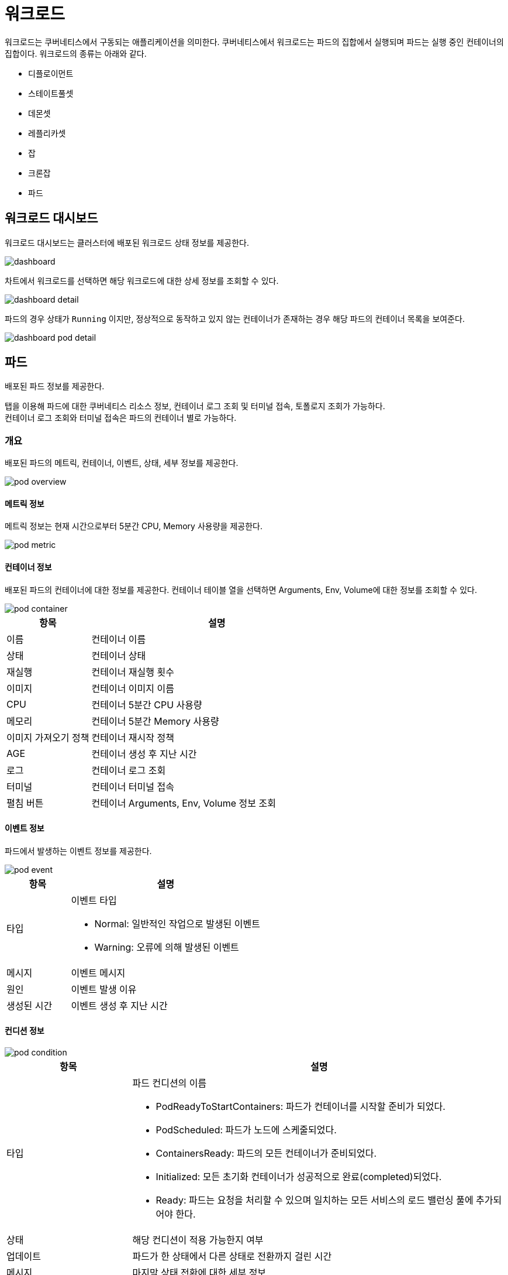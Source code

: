 [[cluster-workload]]
= 워크로드
ifndef::imagesdir[:imagesdir: ../../../images]

워크로드는 쿠버네티스에서 구동되는 애플리케이션을 의미한다. 쿠버네티스에서 워크로드는 파드의 집합에서
실행되며 파드는 실행 중인 컨테이너의 집합이다. 워크로드의 종류는 아래와 같다.

====
* 디플로이먼트
* 스테이트풀셋
* 데몬셋
* 레플리카셋
* 잡
* 크론잡
* 파드
====

== 워크로드 대시보드

워크로드 대시보드는 클러스터에 배포된 워크로드 상태 정보를 제공한다.

image::menu/cluster/workload/dashboard.png[]

<<<

차트에서 워크로드를 선택하면 해당 워크로드에 대한 상세 정보를 조회할 수 있다.

image::menu/cluster/workload/dashboard-detail.png[]

파드의 경우 상태가 `Running` 이지만, 정상적으로 동작하고 있지 않는 컨테이너가 존재하는 경우 해당 파드의 컨테이너 목록을 보여준다.

image::menu/cluster/workload/dashboard-pod-detail.png[]

<<<

== 파드

배포된 파드 정보를 제공한다.

탭을 이용해 파드에 대한 쿠버네티스 리소스 정보, 컨테이너 로그 조회 및 터미널 접속, 토폴로지 조회가 가능하다. +
컨테이너 로그 조회와 터미널 접속은 파드의 컨테이너 별로 가능하다.

=== 개요

배포된 파드의 메트릭, 컨테이너, 이벤트, 상태, 세부 정보를 제공한다.

image::menu/cluster/workload/pod/pod-overview.png[]

<<<

==== 메트릭 정보

메트릭 정보는 현재 시간으로부터 5분간 CPU, Memory 사용량을 제공한다.

image::menu/cluster/workload/pod/pod-metric.png[]

==== 컨테이너 정보

배포된 파드의 컨테이너에 대한 정보를 제공한다. 컨테이너 테이블 열을 선택하면 Arguments, Env, Volume에 대한 정보를 조회할 수 있다.

image::menu/cluster/workload/pod/pod-container.png[]

[%header,cols="1,3a"]
|===
| 항목
| 설명

| 이름
| 컨테이너 이름

| 상태
| 컨테이너 상태

| 재실행
| 컨테이너 재실행 횟수

| 이미지
| 컨테이너 이미지 이름

| CPU
| 컨테이너 5분간 CPU 사용량

| 메모리
| 컨테이너 5분간 Memory 사용량

| 이미지 가져오기 정책
| 컨테이너 재시작 정책

| AGE
| 컨테이너 생성 후 지난 시간

| 로그
| 컨테이너 로그 조회

| 터미널
| 컨테이너 터미널 접속

| 펼침 버튼
| 컨테이너 Arguments, Env, Volume 정보 조회

|===

<<<

[[pod-event-info]]
==== 이벤트 정보

파드에서 발생하는 이벤트 정보를 제공한다.

image::menu/cluster/workload/pod/pod-event.png[]

[%header,cols="1,3a"]
|===
| 항목
| 설명

| 타입
| 이벤트 타입

* Normal: 일반적인 작업으로 발생된 이벤트

* Warning: 오류에 의해 발생된 이벤트

| 메시지
| 이벤트 메시지

| 원인
| 이벤트 발생 이유

| 생성된 시간
| 이벤트 생성 후 지난 시간

|===

==== 컨디션 정보

image::menu/cluster/workload/pod/pod-condition.png[]

[%header,cols="1,3a"]
|===
| 항목
| 설명

| 타입
| 파드 컨디션의 이름

* PodReadyToStartContainers: 파드가 컨테이너를 시작할 준비가 되었다.
* PodScheduled: 파드가 노드에 스케줄되었다.
* ContainersReady: 파드의 모든 컨테이너가 준비되었다.
* Initialized: 모든 초기화 컨테이너가 성공적으로 완료(completed)되었다.
* Ready: 파드는 요청을 처리할 수 있으며 일치하는 모든 서비스의 로드 밸런싱 풀에 추가되어야 한다.

| 상태
| 해당 컨디션이 적용 가능한지 여부

| 업데이트
| 파드가 한 상태에서 다른 상태로 전환까지 걸린 시간

| 메시지
| 마지막 상태 전환에 대한 세부 정보

| 원인
| 컨디션의 마지막 전환에 대한 이유

|===

<<<

==== 파드 세부 정보

파드에 대한 세부 정보를 제공한다.

image::menu/cluster/workload/pod/pod-info.png[]

[[pod-topology]]
==== 토폴로지

파드와 관련된 리소스를 토폴로지 형태로 보여준다. +
파드의 토폴로지에서 출력되는 리소스는 다음과 같다. +

----
- 파드, 디플로이먼트, 레플리카셋, 스테이트풀셋, 데몬셋, 잡
- 서비스
- 서비스어카운트
- 퍼시스턴트볼륨클레임
- 시크릿, 컨피그맵
- 컨테이너, 볼륨 (해당 리소스들은 단순 연관 관계를 출력하는 리소스로 클릭하여도 화면은 이동하지 않는다.)
----

image::menu/cluster/workload/pod/pod-topology.png[]

리소스에 마우스 오버 시, 직접적으로 연관이 있는 리소스만 활성화되며, 리소스와 관련된 정보가 툴팁으로 보여진다. +
리소스 클릭 시에는 해당 리소스의 화면으로 이동한다.

image::menu/cluster/workload/pod/pod-topology-desc.png[200,340]

좌측 상단의 새로고침 버튼을 클릭할 경우, 토폴로지를 다시 로드한다.

만약 권한이 없는 리소스가 연관관계에 있을 경우에는, 해당 이미지와 같이 리소스의 이름 없이 비활성화된 노드 형태로 리소스의 종류만 출력하며 클릭하여도 화면 이동이 일어나지 않는다.

image::menu/cluster/workload/pod/pod-topology-unauthorized.png[200,340]

<<<

=== 파드 생성

`+ 파드 생성` 을 선택하면 나타나는 화면에서 쿠버네티스 파드 리소스 정보를 입력하여 생성할 수 있다.

image::menu/cluster/workload/pod/pod-create.png[]

=== 파드 수정

수정하려는 파드를 선택하고 우측의 YAML 편집기에서 정보를 변경 후 `수정` 버튼을 선택하여 반영한다.

image::menu/cluster/workload/pod/pod-yaml.png[]

<<<

=== 파드 삭제

삭제하려는 파드를 선택하고 우측의 `삭제` 버튼을 선택한다.

image::menu/cluster/workload/pod/pod-delete.png[]

모달에서 네임스페이스와 파드 이름을 입력하여 삭제한다.

=== 파드 정렬

파드의 정렬을 지정하여 조회한다.

image::menu/cluster/workload/pod/pod-list-filter.png[]

image::menu/cluster/workload/pod/pod-list-filter-open.png[]

[%header,cols="1,3"]
|===
| 이름
| 설명

| 최신순
| 파드의 실행된 시간이 최신인 순으로 파드를 조회한다.

| 오래된순
| 파드의 실행된 시간이 오래된순으로 파드를 조회한다.

| 이름순 (오름차순)
| 파드 이름의 오름차순으로 파드를 조회한다.

| 이름순 (내림차순)
| 파드 이름의 내림차순으로 파드를 조회한다.

| 네임스페이스순 (오름차순)
| 네임스페이스 이름의 오름차순으로 파드를 조회한다.

| 네임스페이스순 (내림차순)
| 네임스페이스 이름의 내림차순으로 파드를 조회한다.

| 노드 (오름차순)
| 파드가 속한 노드이름의 오름차순으로 파드를 조회한다.

| 노드 (내림차순)
| 파드가 속한 노드이름의 내림차순으로 파드를 조회한다.

| 파드IP (오름차순)
| 파드IP의 오름차순으로 파드를 조회한다.

| 파드IP (내림차순)
| 파드IP의 내림차순으로 파드를 조회한다.
|===

<<<

=== 파드 상태 필터링 검색

특정 파드 상태만을 조회할 때 사용한다.

image::menu/cluster/workload/pod/pod-status-filter.png[]

image::menu/cluster/workload/pod/pod-status-filter-list.png[]

<<<

[%header,cols="1,3"]
|===
| 항목
| 설명

| image:menu/cluster/workload/pod/filter-01.png[] Running
| 동작 중인 파드를 의미한다.

| image:menu/cluster/workload/pod/filter-02.png[] Running
| 동작 중이지만 비정상적인 컨테이너가 존재하는 파드를 의미한다.

| image:menu/cluster/workload/pod/filter-03.png[] Pending
| 실행할 준비가 되지 않은 파드를 의미한다.

| image:menu/cluster/workload/pod/filter-04.png[] Terminating
| 종료중인 파드를 의미한다.

| image:menu/cluster/workload/pod/filter-05.png[] Succeeded
| 성공적으로 종료된 파드를 의미한다.

| image:menu/cluster/workload/pod/filter-06.png[] Failed
| 내부 컨테이너가 실패로 종료된 파드를 의미한다.

| image:menu/cluster/workload/pod/filter-07.png[] Unknown
| 파드의 상태를 얻을 수 없는 경우를 의미한다.
|===

`전체 선택` 을 통해 Pod의 필터링 상태를 일괄적으로 선택하거나 해제할 수 있다.

필터링 상태는 다중 선택이 가능하다. 기본값은 `전체 선택` 이다.

image::menu/cluster/workload/pod/pod-status-filter-selected.png[]

<<<

== 디플로이먼트

배포된 디플로이먼트 정보를 제공한다.

=== 개요

배포된 디플로이먼트의 메트릭, 파드, 이벤트, 컨디션, 세부 정보를 제공한다.

image::menu/cluster/workload/deployment/deployment-overview.png[]

==== 스케일 및 롤아웃

image::menu/cluster/workload/deployment/deployment-rollout.png[]

[%header,cols="1,3a"]
|===
| 항목
| 설명

| -
| 디플로이먼트의 Replicas를 감소하여 파드 개수를 줄인다.

| +
| 디플로이먼트의 Replicas를 증가하여 파드 개수를 늘린다.

| 롤아웃
| 디플로이먼트를 롤링 재시작한다.

|===

==== 메트릭 정보

메트릭 정보는 현재 시간으로부터 5분간 CPU, Memory 사용량을 제공한다.

image::menu/cluster/workload/deployment/deployment-metric.png[]

<<<

[[deployment-pod-info]]
==== 파드 정보

배포된 파드에 대한 정보를 제공한다. 클릭하면 해당 파드 화면으로 이동한다.

image::menu/cluster/workload/deployment/deployment-pod-list.png[]

[%header,cols="1,3a"]
|===
| 항목
| 설명

| 이름
| 파드 이름

| 상태
| 파드 상태

| AGE
| 파드가 생성되고나서 지난 시간

| 재실행
| 파드 재실행 횟수

| 노드
| 파드가 배포된 노드

| 파드 IP
| 파드 고유 IP

| CPU (CORE)
| CPU 사용량

| 메모리 (MI)
| MEMORY 사용량

| 로그
| 파드 로그 조회

| 터미널
| 파드 터미널 접속

| 삭제
| 파드 삭제

|===

==== 이벤트 정보

파드에서 발생하는 이벤트 정보를 제공한다.

image::menu/cluster/workload/deployment/deployment-event.png[]

[%header,cols="1,3a"]
|===
| 항목
| 설명

| 타입
| 이벤트 타입

* Normal: 일반적인 작업으로 발생된 이벤트

* Warning: 오류에 의해 발생된 이벤트

| 메시지
| 이벤트 메시지

| 원인
| 이벤트 발생 이유

| 생성된 시간
| 이벤트 생성 후 지난 시간

|===

<<<

==== 컨디션 정보

image::menu/cluster/workload/deployment/deployment-condition.png[]

[%header,cols="1,3a"]
|===
| 항목
| 설명

| 타입
| 디플로이먼트 컨디션의 이름

* Available: 디플로이먼트가 사용 가능하다. (기준: 디플로이먼트의 리플리카 값)
* Progressing: 리플리카셋에 대한 배포 진행 상황을 표시한다.
* ReplicaFailure: 디플로이먼트의 파드들 중 생성/삭제에 실패하는 경우 해당 컨디션이 추가된다.

| 상태
| 해당 컨디션이 적용 가능한지 여부

| 업데이트
| 디플로이먼트가 한 상태에서 다른 상태로 전환까지 걸린 시간

| 메시지
| 마지막 상태 전환에 대한 세부 정보

| 원인
| 컨디션의 마지막 전환에 대한 이유
|===

==== 세부 정보

디플로이먼트에 대한 세부 정보를 제공한다.

image::menu/cluster/workload/deployment/deployment-info.png[]

<<<

==== 토폴로지

디플로이먼트와 관련된 리소스를 토폴로지 형태로 보여준다. +
기본 기능은 파드와 내용이 동일하기 때문에 <<pod-topology,파드 토폴로지>>를 참고한다. +

디플로이먼트의 토폴로지에서 출력되는 리소스는 다음과 같다. +

----
- 디플로이먼트, 레플리카셋, 파드
- HPA
- 서비스
----

image::menu/cluster/workload/deployment/deployment-topology.png[]

<<<

[[deployment-topology-dropdown]]
디플로이먼트 토폴로지에서 가로로 출력되는 최대 파드 개수는 5개로 파드의 개수가 6개 이상일 경우, 다음과 같이 나머지 파드의 개수를 출력하는 노드로 보여진다.

image::menu/cluster/workload/deployment/deployment-topology-dropdown.png[]

개수를 포함하는 노드 클릭 시, 드롭다운 형태로 리스트가 나오며 파드 이름을 클릭할 경우, 해당하는 리소스 화면으로 이동한다.

image::menu/cluster/workload/deployment/deployment-topology-dropdown-desc.png[240, 400]

<<<

=== 디플로이먼트 생성

`+ 디플로이먼트 생성` 을 선택하면 나타나는 화면에서 쿠버네티스 디플로이먼트 리소스 정보를 입력하여 생성할 수 있다.

image::menu/cluster/workload/deployment/deployment-create.png[]

=== 디플로이먼트 수정

수정하려는 디플로이먼트를 선택하고 우측의 YAML 편집기에서 정보를 변경 후 `수정` 버튼을 선택하여 반영한다.

그 외에도 `오토스케일` 버튼으로 디플로이먼트에 대한 오토스케일 설정이 가능하다. 오토스케일은 발생 기준에
따라 메트릭 기준의 오토스케일과 시간 기준의 오토스케일로 나눌 수 있다.

[[deployment-autoscale]]
TIP: 아코디언에서는 디플로이먼트와 스테이트풀셋에 대해 오토스케일 기능을 제공하고 있다.

[%header,cols="2a,2a"]
|===

| 시간 기준 오토스케일
| 메트릭 기준 오토스케일

| 특정 시간에 대해 파드의 개수를 스케일링

====
* 시작 Schedule: 스케일링 시작 시간 설정
* 시작 Target Pods: 스케일링 시작 시 목표 파드 개수
* 종료 Schedule: 스케일링 종료 시간 설정
* 종료 Target Pods: 스케일링 종료 시 목표 파드 개수

NOTE: 시작 Target Pods는 종료 Target Pods보다 큰 값이어야 한다.
====

| 메트릭 값에 따라 파드의 개수를 스케일링

====
* Min Pods: 최소 파드의 개수
* Max Pods: 스케일링 시 최대 파드의 개수
* 오토스케일 기준: 스케일링 기준이 되는 메트릭
* 설정값: 스케일링이 발생하는 임계치

NOTE: Max Pods는 Min Pods보다 큰 값이어야 한다.
====
|===

<<<

시간 기준 오토스케일 설정 시 아래와 같이 크론 스케줄 포맷에 의해 작성한다.

[%header,cols="1,2,2"]
|===
| 시간
| 허용 가능 값
| 허용 가능 특수문자

|분 |0-59 |* / , -
|시 |0-23 |* / , -
|일자 |1-13 |* / , - ?
|달 |1-12 or JAN-DEC |* / , -
|요일 |0-6 or SUN-SAT |* / , - ?
|===

시간 기준 오토스케일 설정의 예는 아래와 같다.

----
시작 Schedule : 1 9 1 11 *
시작 Target Pods : 3
종료 Schedule : 1 9 1 12 *
종료 Target Pods : 1

= 매년 11월 1일 오전 9시 1분에 파드가 3개로 늘어났다가 매년 12월 1일 오전 9시 1분에 파드가 1개로 줄어든다.
----

메트릭 기준 오토스케일의 경우 기본적으로 CPU와 메모리 사용량에 따라 적용 가능하다. 아코디언에서는 그 외에
스카우터에서 수집한 메트릭에 의한 스케일링도 가능하며 해당 메트릭은 다음과 같다.

====
* apm_ActiveService
* apm_TPS
* apm_GcTime
* apm_ElapsedTime
====

메트릭 기준의 오토스케일을 설정할 때는 파드의 리소스 설정 및 스카우터 모니터링 설정에 따라 오토스케일 설정
가능 여부 및 사용할 수 있는 메트릭의 종류가 다르다. 그 기준은 아래와 같다.

[%header,cols="1,2"]
|===
| 조건
| 사용 가능한 오토스케일 기준

| 파드리소스 O / APM 모니터링 O
| `CPU, Memory` + `apm_ActiveService, apm_TPS, apm_GcTime, apm_ElapsedTime`

| 파드리소스 O / APM 모니터링 X
a| `CPU, Memory`

| 파드리소스 X / APM 모니터링 O
a| `apm_ActiveService, apm_TPS, apm_GcTime, apm_ElapsedTime`

| 파드리소스 X / APM 모니터링 X
| 메트릭 기준의 오토스케일 사용 불가
|===

<<<

=== 디플로이먼트 삭제

삭제하려는 디플로이먼트를 선택하고 우측의 `삭제` 버튼을 선택한다.

image::menu/cluster/workload/deployment/deployment-delete.png[]

모달에서 네임스페이스와 디플로이먼트 이름을 입력하여 삭제한다.

<<<

== 스테이트풀셋

배포된 스테이트풀셋 정보를 제공한다.

=== 개요

배포된 스테이트풀셋의 메트릭, 파드, 이벤트, 상태, 세부 정보를 제공한다.

image::menu/cluster/workload/statefulset/statefulset-overview.png[]

==== 스케일 및 롤아웃

image::menu/cluster/workload/statefulset/statefulset-rollout.png[]

[%header,cols="1,3a"]
|===
| 항목
| 설명

| -
| 스테이트풀셋의 Replicas를 감소하여 파드 개수를 줄인다.

| +
| 스테이트풀셋의 Replicas를 증가하여 파드 개수를 늘린다.

| 롤아웃
| 스테이트풀셋을 롤링 재시작한다.

|===

==== 메트릭 정보

메트릭 정보는 현재 시간으로부터 5분간 CPU, Memory 사용량을 제공한다.

image::menu/cluster/workload/statefulset/statefulset-metric.png[]

<<<

==== 파드 정보

디플로이먼트와 내용이 동일하기 때문에 <<deployment-pod-info,디플로이먼트 파드 정보>>를 참고한다.

==== 이벤트 정보

파드와 내용이 동일하기 때문에 <<pod-event-info,파드 이벤트 정보>>를 참고한다.

==== 세부 정보

스테이트풀셋에 대한 세부 정보를 제공한다.

image::menu/cluster/workload/statefulset/statefulset-info.png[]

==== 토폴로지

스테이트풀셋과 관련된 리소스를 토폴로지 형태로 보여준다. +
기본 기능은 파드와 내용이 동일하기 때문에 <<pod-topology,파드 토폴로지>>를 참고한다. +

스테이트풀셋의 토폴로지에서 출력되는 리소스는 다음과 같다. +

----
- 스테이트풀셋, 파드
- 서비스
----

image::menu/cluster/workload/statefulset/statefulset-topology.png[]

스테이트풀셋의 토폴로지에서 가로로 출력되는 최대 파드 개수는 5개로 기능은 디플로이먼트와 동일하기 때문에 <<deployment-topology-dropdown,디플로이먼트 토폴로지 설명>>을 참고한다. +

<<<

=== 스테이트풀셋 생성

`+ 스테이트풀셋 생성` 을 선택하면 나타나는 화면에서 쿠버네티스 스테이트풀셋 리소스 정보를 입력하여 생성할 수 있다.

image::menu/cluster/workload/statefulset/statefulset-create.png[]

=== 스테이트풀셋 수정

수정하려는 스테이트풀셋을 선택하고 우측의 YAML 편집기에서 정보를 변경 후 `수정` 버튼을 선택하여 반영한다.

스테이트풀셋도 디플로이먼트와 동일하게 오토스케일 설정이 가능하다.

TIP: <<deployment-autoscale,디플로이먼트 오토스케일 가이드>> 참고

<<<

=== 스테이트풀셋 삭제

삭제하려는 스테이트풀셋을 선택하고 우측의 `삭제` 버튼을 선택한다.

image::menu/cluster/workload/statefulset/statefulset-delete.png[]

모달에서 네임스페이스와 스테이트풀셋 이름을 입력하여 삭제한다.

<<<

== 데몬셋

배포된 데몬셋 정보를 제공한다.

=== 개요

배포된 데몬셋의 메트릭, 파드, 이벤트, 상태, 세부 정보를 제공한다.

image::menu/cluster/workload/daemonset/daemonset-overview.png[]

==== 롤아웃

image::menu/cluster/workload/daemonset/daemonset-rollout.png[]

[%header,cols="1,3a"]
|===
| 항목
| 설명

| 롤아웃
| 데몬셋을 롤링 재시작한다.

|===

==== 메트릭 정보

메트릭 정보는 현재 시간으로부터 5분간 CPU, Memory 사용량을 제공한다.

image::menu/cluster/workload/daemonset/daemonset-metric.png[]

<<<

==== 파드 정보

디플로이먼트와 내용이 동일하기 때문에 <<deployment-pod-info,디플로이먼트 파드 정보>>를 참고한다.

==== 이벤트 정보

파드와 내용이 동일하기 때문에 <<pod-event-info,파드 이벤트 정보>>를 참고한다.

==== 세부 정보

데몬셋에 대한 세부 정보를 제공한다.

image::menu/cluster/workload/daemonset/daemonset-info.png[]

==== 토폴로지

데몬셋과 관련된 리소스를 토폴로지 형태로 보여준다. +
기본 기능은 파드와 내용이 동일하기 때문에 <<pod-topology,파드 토폴로지>>를 참고한다. +

데몬셋의 토폴로지에서 출력되는 리소스는 다음과 같다. +

----
- 데몬셋, 노드, 파드
----

image::menu/cluster/workload/daemonset/daemonset-topology.png[]

<<<

=== 데몬셋 생성

`+ 데몬셋 생성` 을 선택하면 나타나는 화면에서 쿠버네티스 데몬셋 리소스 정보를 입력하여 생성할 수 있다.

image::menu/cluster/workload/daemonset/daemonset-create.png[]

=== 데몬셋 수정

수정하려는 데몬셋을 선택하고 우측의 YAML 편집기에서 정보를 변경 후 `수정` 버튼을 선택하여 반영한다.

=== 데몬셋 삭제

삭제하려는 데몬셋을 선택하고 우측의 `삭제` 버튼을 선택한다.

image::menu/cluster/workload/daemonset/daemonset-delete.png[]

모달에서 네임스페이스와 데몬셋 이름을 입력하여 삭제한다.

<<<

== 레플리카셋

배포된 레플리카셋 정보를 제공한다.

=== 개요

배포된 레플리카셋의 디플로이먼트, 파드, 이벤트, 세부 정보를 제공한다.

image::menu/cluster/workload/replicaset/replicaset-overview.png[]

==== 디플로이먼트 정보

레플리카셋의 ownerReference인 디플로이먼트 정보를 제공하며 클릭하면 해당 디플로이먼트 화면으로 이동한다.

==== 파드 정보

디플로이먼트와 내용이 동일하기 때문에 <<deployment-pod-info,디플로이먼트 파드 정보>>를 참고한다.

==== 이벤트 정보

파드와 내용이 동일하기 때문에 <<pod-event-info,파드 이벤트 정보>>를 참고한다.

==== 세부 정보

레플리카셋에 대한 세부 정보를 제공한다.

image::menu/cluster/workload/replicaset/replicaset-info.png[]

==== 토폴로지

레플리카셋과 관련된 리소스를 토폴로지 형태로 보여준다. +
기본 기능은 파드와 내용이 동일하기 때문에 <<pod-topology,파드 토폴로지>>를 참고한다. +

레플리카셋의 토폴로지에서 출력되는 리소스는 다음과 같다. +

----
- 디플로이먼트, 레플리카셋, 파드
----

image::menu/cluster/workload/replicaset/replicaset-topology.png[]

레플리카셋의 토폴로지에서 가로로 출력되는 최대 파드 개수는 5개로 기능은 디플로이먼트와 동일하기 때문에 <<deployment-topology-dropdown,디플로이먼트 토폴로지 설명>>을 참고한다. +

<<<

=== 레플리카셋 생성

`+ 레플리카셋 생성` 을 선택하면 나타나는 화면에서 쿠버네티스 레플리카셋 리소스 정보를 입력하여 생성할 수 있다.

image::menu/cluster/workload/replicaset/replicaset-create.png[]

=== 레플리카셋 수정

수정하려는 레플리카셋을 선택하고 우측의 YAML 편집기에서 정보를 변경 후 `수정` 버튼을 선택하여 반영한다.

=== 레플리카셋 삭제

삭제하려는 레플리카셋을 선택하고 우측의 `삭제` 버튼을 선택한다.

image::menu/cluster/workload/replicaset/replicaset-delete.png[]

모달에서 네임스페이스와 레플리카셋 이름을 입력하여 삭제한다.

<<<

== 잡

배포된 잡 정보를 제공한다.

=== 개요

배포된 잡의 파드, 이벤트, 상태, 세부 정보를 제공한다.

image::menu/cluster/workload/job/job-overview.png[]

==== 파드 정보

디플로이먼트와 내용이 동일하기 때문에 <<deployment-pod-info,디플로이먼트 파드 정보>>를 참고한다.

==== 이벤트 정보

파드와 내용이 동일하기 때문에 <<pod-event-info,파드 이벤트 정보>>를 참고한다.

==== 세부 정보

잡에 대한 세부 정보를 제공한다.

image::menu/cluster/workload/job/job-info.png[]

<<<

==== 토폴로지

잡과 관련된 리소스를 토폴로지 형태로 보여준다. +
기본 기능은 파드와 내용이 동일하기 때문에 <<pod-topology,파드 토폴로지>>를 참고한다. +

잡의 토폴로지에서 출력되는 리소스는 다음과 같다. +

----
- 크론잡, 잡, 파드
----

image::menu/cluster/workload/job/job-topology.png[]

<<<

=== 잡 생성

`+ 잡 생성` 을 선택하면 나타나는 화면에서 쿠버네티스 잡 리소스 정보를 입력하여 생성할 수 있다. 생성 시에는 FORM/YAML로 입력할 수 있다.

image::menu/cluster/workload/job/job-create.png[]

[%header,cols="1,3a"]
|===
| 항목
| 설명

| 이름
| 잡 이름

| 네임스페이스
| 잡이 생성될 네임스페이스

| 컨테이너명
| 잡에서 실행될 컨테이너명

| 컨테이너 이미지
| 잡에서 실행될 컨테이너 이미지

| 명령어
| 컨테이너가 시작될 때 실행될 명령어

| 인수
| 명령어에 전달될 인수

| 환경 변수가
| 컨테이너의 환경 변수

| 포트
| 컨테이너가 사용할 네트워크 포트

| 리소스
| 컨테이너에 할당될 cpu,memory 리소스

* 요청(Requests) : 최소 필요량
* 제한(Limits) : 최대 허용량을 지정

| 완료
| 잡이 성공적으로 완료되어야 하는 파드 개수

| 병렬 처리
| 동시에 실행될 파드 인스턴스의 수

| 재시작 정책
| 잡이 실패할 경우 재시작 여부와 정책 설정

* OnFailure : 실패 시 재시작
* Never : 실패 시 재시작하지 않음

| 백오프 한계
| 잡의 파드의 재시도 횟수 제한, 초과시 잡 실패
|===

=== 잡 수정

수정하려는 잡을 선택하고 우측의 YAML 편집기에서 정보를 변경 후 `수정` 버튼을 선택하여 반영한다.

=== 잡 삭제

삭제하려는 잡을 선택하고 우측의 `삭제` 버튼을 선택한다.

image::menu/cluster/workload/job/job-delete.png[]

모달에서 네임스페이스와 잡 이름을 입력하여 삭제한다.

<<<

== 크론잡

배포된 크론잡 정보를 제공한다.

=== 개요

배포된 크론잡의 잡, 이벤트, 세부정보를 제공한다.

image::menu/cluster/workload/cronjob/cronjob-overview.png[]

==== 잡 정보

배포된 잡에 대한 정보를 제공한다. 클릭하면 해당 잡 화면으로 이동한다.

image::menu/cluster/workload/cronjob/cronjob-job-list.png[]

[%header,cols="1,3a"]
|===
| 항목
| 설명

| 이름
| 잡 이름

| 네임스페이스
| 잡이 생성된 네임스페이스

| COMPLETIONS
| 크론잡으로 생성된 잡 완료 개수

| 소요 시간
| 잡이 실행되고 완료되기까지 시간

| AGE
| 잡이 생성되고나서 지난 시간

| 삭제
| 잡 삭제

|===

==== 이벤트 정보

파드와 내용이 동일하기 때문에 <<pod-event-info,파드 이벤트 정보>>를 참고한다.

==== 세부 정보

크론잡에 대한 세부 정보를 제공한다.

image::menu/cluster/workload/cronjob/cronjob-info.png[]

==== 토폴로지

크론잡과 관련된 리소스를 토폴로지 형태로 보여준다. +
기본 기능은 파드와 내용이 동일하기 때문에 <<pod-topology,파드 토폴로지>>를 참고한다. +

크론잡의 토폴로지에서 출력되는 리소스는 다음과 같다. +

----
- 크론잡, 잡, 파드
----

image::menu/cluster/workload/cronjob/cronjob-topology.png[]

<<<

`Running` 상태인 잡과 파드는 기존 토폴로지와 동일하게 노드와 리소스 이름을 함께 출력한다. +
`Running` 상태인 리소스를 제외하고는 상태에 따라 분류하여 총 리소스 개수를 보여주는 노드로 출력하며, 구분하는 기준과 색상은 아래와 같다.

image::menu/cluster/workload/cronjob/cronjob-topology-desc.png[500,400]

[%header,cols="1,3a"]
|===
| 상태
| 설명

| completed
| 잡이 성공적으로 완료된 상태

| failed
| 잡이 실행되었지만 예기치 않은 이유로 작업이 완료되지 못한 상태

| error
| 잡이 실행되기 전에 문제가 발생하여 실행되지 못한 상태
|===

개수를 출력하는 노드를 클릭할 경우, 해당하는 상태의 잡 또는 파드 리스트를 드롭다운으로 출력하며 클릭할 경우 해당 리소스 화면으로 이동한다.

image::menu/cluster/workload/cronjob/cronjob-topology-dropdown.png[500,350]

<<<

=== 크론잡 생성

`+ 크론잡 생성` 을 선택하면 나타나는 화면에서 쿠버네티스 크론잡 리소스 정보를 입력하여 생성할 수 있다. 생성 시에는 FORM/YAML로 입력할 수 있으며 일반 설정과 컨테이너 설정을 하게 된다.

==== 일반 설정
image::menu/cluster/workload/cronjob/cronjob-create.png[]

[%header,cols="1,3a"]
|===
| 항목
| 설명

| 이름
| 크론잡 이름

| 네임스페이스
| 크론잡이 생성될 네임스페이스

| 스케줄
| 크론 형식으로 작업이 실행될 시간을 정의

| 재시작 정책
| 크론잡이 생성하는 Pod가 실패할 경우 재시작 여부와 정책 설정

* OnFailure는 실패 시 재시작
* Never는 재시작하지 않음

|===

<<<

==== 컨테이너 설정
image::menu/cluster/workload/cronjob/cronjob-create2.png[]

[%header,cols="1,3a"]
|===
| 항목
| 설명

| name
| 크론잡에서 실행될 컨테이너 이름

| image
| 크론잡에서 실행될 컨테이너 이미지

| args
| 컨테이너가 시작될 때 실행될 명령어
|===

<<<

=== 크론잡 수정

수정하려는 크론잡을 선택하고 우측의 YAML 편집기에서 정보를 변경 후 `수정` 버튼을 선택하여 반영한다.

=== 크론잡 삭제

삭제하려는 크론잡을 선택하고 우측의 `삭제` 버튼을 선택한다.

image::menu/cluster/workload/cronjob/cronjob-delete.png[]

모달에서 네임스페이스와 크론잡 이름을 입력하여 삭제한다.
